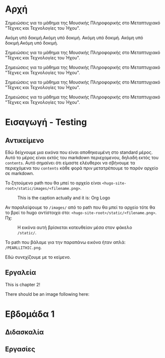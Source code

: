 #+COLUMNS: %40ITEM %20EXPORT_FILE_NAME %20EXPORT_HUGO_SECTION

# stars * do not work in column view: #+COLUMNS: %40ITEM %20EXPORT_FILE_NAME %20EXPORT_HUGO_SECTION %20EXPORT_HUGO_SECTION*

# export to subdir "contents" of hugo site root dir.
#+HUGO_BASE_DIR: ../

# export in root of contents subdir
#+HUGO_SECTION: ./

#+hugo_weight: auto
#+hugo_auto_set_lastmod: t

* Αρχή
  :PROPERTIES:
  :EXPORT_FILE_NAME: _index
  :EXPORT_HUGO_WEIGHT: 0
  :END:

Σημειώσεις για το μάθημα της Μουσικής Πληροφορικής στο Μεταπτυχιακό "Τέχνες και Τεχνολογίες του Ήχου".

Ακόμη υπό δοκιμή.Ακόμη υπό δοκιμή. Ακόμη υπό δοκιμή. Ακόμη υπό δοκιμή.Ακόμη υπό δοκιμή.

Σημειώσεις για το μάθημα της Μουσικής Πληροφορικής στο Μεταπτυχιακό "Τέχνες και Τεχνολογίες του Ήχου".

Σημειώσεις για το μάθημα της Μουσικής Πληροφορικής στο Μεταπτυχιακό "Τέχνες και Τεχνολογίες του Ήχου".

Σημειώσεις για το μάθημα της Μουσικής Πληροφορικής στο Μεταπτυχιακό "Τέχνες και Τεχνολογίες του Ήχου".

Σημειώσεις για το μάθημα της Μουσικής Πληροφορικής στο Μεταπτυχιακό "Τέχνες και Τεχνολογίες του Ήχου".

* Εισαγωγή - Testing
  :PROPERTIES:
  :EXPORT_FILE_NAME: _index
  :EXPORT_HUGO_SECTION: intro
  :EXPORT_HUGO_WEIGHT: 1
  :END:
** Αντικείμενο
   :PROPERTIES:
   :EXPORT_FILE_NAME: subject
   :EXPORT_HUGO_SECTION: intro
   :EXPORT_HUGO_WEIGHT: 2
   :END:

Εδώ δείχνουμε μια εικόνα που είναι αποθηκευμένη στο standard μέρος.  Αυτό το μέρος είναι εκτός του markdown περιεχομενου, δηλαδή εκτός του =contents=. Αυτό σημαίνει ότι είμαστε ελέυθεροι να σβήνουμε τα περιεχόμενα του =contents= κάθε φορά πριν μετατρέπουμε το παρόν αρχείο σε markdown. 

To ζητούμενο path που θα μπεί το αρχείο είναι =<hugo-site-root>/static/images/<filename.png>=.

#+caption: This is the caption actually and it is: Org Logo
#+name: img__org_logo1
[[/images/org-mode-unicorn-logo.png]]

Αν παραλείψουμε το =/images/= από το path που θα μπεί το αρχείο τότε θα το βρεί το hugo αντίστοιχα στο:  =<hugo-site-root>/static/<filename.png>=. Πχ:

#+caption: H εικόνα αυτή βρίσκεται κατευθείαν μέσα στον φάκελο =/static/=.
#+name: img__org_logo2
[[/PEARLLITHIC.png]]

Το path που βάλαμε για την παραπάνω εικόνα ήταν απλά: =/PEARLLITHIC.png=.

Εδώ συνεχίζουμε με το κείμενο.

** Εργαλεία
   :PROPERTIES:
   :EXPORT_FILE_NAME: tools
   :EXPORT_HUGO_SECTION: intro
   :EXPORT_HUGO_WEIGHT: 3
   :END:

 This is chapter 2!

There should be an image following here:

[[/chapter.jpg]]

* Εβδομάδα 1
  :PROPERTIES:
  :EXPORT_HUGO_WEIGHT: 4
  :END:

** Διδασκαλία
   :PROPERTIES:
   :EXPORT_HUGO_WEIGHT: 5
   :END:

** Εργασίες
   :PROPERTIES:
   :EXPORT_HUGO_WEIGHT: 6
   :END:


